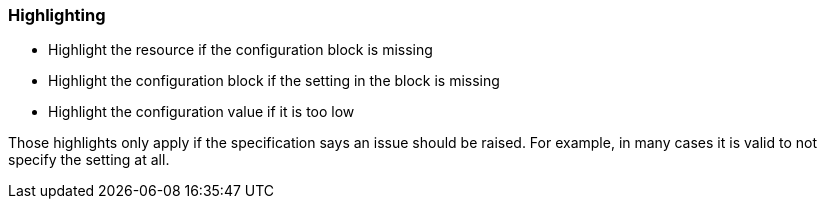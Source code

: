 === Highlighting

* Highlight the resource if the configuration block is missing
* Highlight the configuration block if the setting in the block is missing
* Highlight the configuration value if it is too low

Those highlights only apply if the specification says an issue should be raised. For example, in many cases it is valid to not specify the setting at all.
